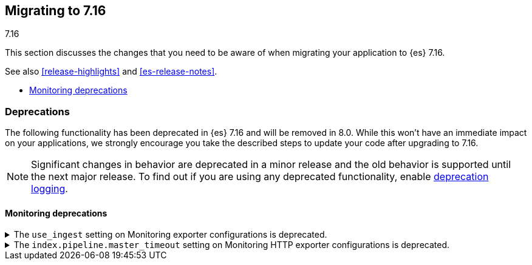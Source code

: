 [[migrating-7.16]]
== Migrating to 7.16
++++
<titleabbrev>7.16</titleabbrev>
++++

This section discusses the changes that you need to be aware of when migrating
your application to {es} 7.16.

See also <<release-highlights>> and <<es-release-notes>>.

* <<breaking_716_monitoring_changes>>

//NOTE: The notable-breaking-changes tagged regions are re-used in the
//Installation and Upgrade Guide

[discrete]
[[deprecated-7.16]]
=== Deprecations

The following functionality has been deprecated in {es} 7.16 and will be removed
in 8.0. While this won't have an immediate impact on your applications, we
strongly encourage you take the described steps to update your code after
upgrading to 7.16.

NOTE: Significant changes in behavior are deprecated in a minor release and the
old behavior is supported until the next major release. To find out if you are
using any deprecated functionality, enable <<deprecation-logging, deprecation
logging>>.

// tag::notable-breaking-changes[]

[discrete]
[[breaking_716_monitoring_changes]]
==== Monitoring deprecations

[[monitoring-use-ingest-setting-deprecation]]
.The `use_ingest` setting on Monitoring exporter configurations is deprecated.
[%collapsible]
====
*Details* +
The `xpack.monitoring.exporters.*.use_ingest` property has been deprecated in 7.16.0 and
will be removed in 8.0.0. This parameter controls the creation of pipelines for monitoring
indices that currently have no function.

*Impact* +
Discontinue the use of the `xpack.monitoring.exporters.*.use_ingest` setting.
====

[[monitoring-pipeline-master-timeout-setting-deprecation]]
.The `index.pipeline.master_timeout` setting on Monitoring HTTP exporter configurations is deprecated.
[%collapsible]
====
*Details* +
The `xpack.monitoring.exporters.*.index.pipeline.master_timeout` property has been
deprecated in 7.16.0. This parameter sets the timeout when waiting for the remote
Monitoring cluster to create pipelines. These pipelines for monitoring indices currently
have no function and will be removed in 8.0.0.

*Impact* +
Discontinue the use of the `xpack.monitoring.exporters.*.index.pipeline.master_timeout` setting.
====

// end::notable-breaking-changes[]
